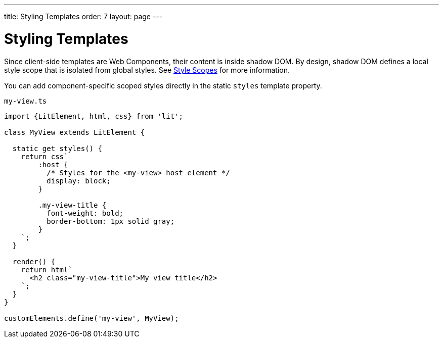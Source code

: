 ---
title: Styling Templates
order: 7
layout: page
---

= Styling Templates

Since client-side templates are Web Components, their content is inside shadow DOM. By design, shadow DOM defines a local style scope that is isolated from global styles. See <<{articles}/ds/customization/style-scopes#,Style Scopes>> for more information.

You can add component-specific scoped styles directly in the static `styles` template property.

.`my-view.ts`
[source,js]
----
import {LitElement, html, css} from 'lit';

class MyView extends LitElement {

  static get styles() {
    return css`
        :host {
          /* Styles for the <my-view> host element */
          display: block;
        }

        .my-view-title {
          font-weight: bold;
          border-bottom: 1px solid gray;
        }
    `;
  }

  render() {
    return html`
      <h2 class="my-view-title">My view title</h2>
    `;
  }
}

customElements.define('my-view', MyView);
----
